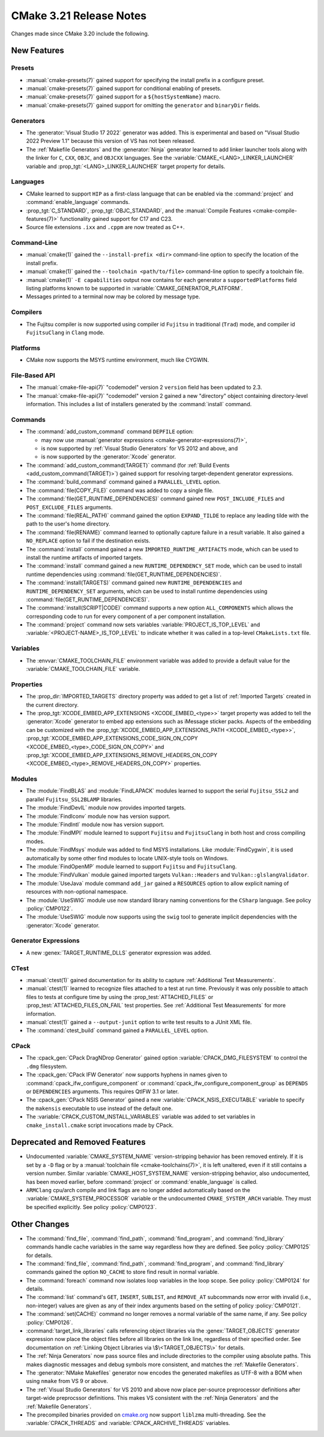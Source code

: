 CMake 3.21 Release Notes
************************

.. only:: html

  .. contents::

Changes made since CMake 3.20 include the following.

New Features
============

Presets
-------

* :manual:`cmake-presets(7)` gained support for specifying the install prefix
  in a configure preset.

* :manual:`cmake-presets(7)` gained support for conditional enabling of presets.

* :manual:`cmake-presets(7)` gained support for a ``${hostSystemName}`` macro.

* :manual:`cmake-presets(7)` gained support for omitting the ``generator`` and
  ``binaryDir`` fields.

Generators
----------

* The :generator:`Visual Studio 17 2022` generator was added.  This is
  experimental and based on "Visual Studio 2022 Preview 1.1" because this
  version of VS has not been released.

* The :ref:`Makefile Generators` and the :generator:`Ninja` generator
  learned to add linker launcher tools along with the linker for ``C``,
  ``CXX``, ``OBJC``, and ``OBJCXX`` languages.
  See the :variable:`CMAKE_<LANG>_LINKER_LAUNCHER` variable
  and :prop_tgt:`<LANG>_LINKER_LAUNCHER` target property for details.

Languages
---------

* CMake learned to support ``HIP`` as a first-class language that can be
  enabled via the :command:`project` and :command:`enable_language` commands.

* :prop_tgt:`C_STANDARD`, :prop_tgt:`OBJC_STANDARD`, and the
  :manual:`Compile Features <cmake-compile-features(7)>` functionality gained
  support for C17 and C23.

* Source file extensions ``.ixx`` and ``.cppm`` are now treated as C++.

Command-Line
------------

* :manual:`cmake(1)` gained the ``--install-prefix <dir>``
  command-line option to specify the location of the install prefix.

* :manual:`cmake(1)` gained the ``--toolchain <path/to/file>``
  command-line option to specify a toolchain file.

* :manual:`cmake(1)` ``-E capabilities`` output now contains for each
  generator a ``supportedPlatforms`` field listing platforms known to
  be supported in :variable:`CMAKE_GENERATOR_PLATFORM`.

* Messages printed to a terminal now may be colored by message type.

Compilers
---------

* The Fujitsu compiler is now supported using compiler id ``Fujitsu``
  in traditional (``Trad``) mode, and compiler id ``FujitsuClang``
  in ``Clang`` mode.

Platforms
---------

* CMake now supports the MSYS runtime environment, much like CYGWIN.

File-Based API
--------------

* The :manual:`cmake-file-api(7)` "codemodel" version 2 ``version`` field
  has been updated to 2.3.

* The :manual:`cmake-file-api(7)` "codemodel" version 2 gained a
  new "directory" object containing directory-level information.
  This includes a list of installers generated by the :command:`install`
  command.

Commands
--------

* The :command:`add_custom_command` command ``DEPFILE`` option:

  * may now use
    :manual:`generator expressions <cmake-generator-expressions(7)>`,

  * is now supported by :ref:`Visual Studio Generators` for VS 2012
    and above, and

  * is now supported by the :generator:`Xcode` generator.

* The :command:`add_custom_command(TARGET)` command
  (for :ref:`Build Events <add_custom_command(TARGET)>`)
  gained support for resolving target-dependent generator expressions.

* The :command:`build_command` command gained a ``PARALLEL_LEVEL`` option.

* The :command:`file(COPY_FILE)` command was added to copy a single file.

* The :command:`file(GET_RUNTIME_DEPENDENCIES)` command gained new
  ``POST_INCLUDE_FILES`` and ``POST_EXCLUDE_FILES`` arguments.

* The :command:`file(REAL_PATH)` command gained the option ``EXPAND_TILDE`` to
  replace any leading tilde with the path to the user's home directory.

* The :command:`file(RENAME)` command learned to optionally capture
  failure in a result variable.  It also gained a ``NO_REPLACE``
  option to fail if the destination exists.

* The :command:`install` command gained a new ``IMPORTED_RUNTIME_ARTIFACTS``
  mode, which can be used to install the runtime artifacts of imported targets.

* The :command:`install` command gained a new ``RUNTIME_DEPENDENCY_SET`` mode,
  which can be used to install runtime dependencies using
  :command:`file(GET_RUNTIME_DEPENDENCIES)`.

* The :command:`install(TARGETS)` command gained new ``RUNTIME_DEPENDENCIES``
  and ``RUNTIME_DEPENDENCY_SET`` arguments, which can be used to install
  runtime dependencies using :command:`file(GET_RUNTIME_DEPENDENCIES)`.

* The :command:`install(SCRIPT|CODE)` command
  supports a new option ``ALL_COMPONENTS`` which allows
  the corresponding code to run for every component of
  a per component installation.

* The :command:`project` command now sets variables
  :variable:`PROJECT_IS_TOP_LEVEL` and :variable:`<PROJECT-NAME>_IS_TOP_LEVEL`
  to indicate whether it was called in a top-level ``CMakeLists.txt`` file.

Variables
---------

* The :envvar:`CMAKE_TOOLCHAIN_FILE` environment variable was added to
  provide a default value for the :variable:`CMAKE_TOOLCHAIN_FILE` variable.

Properties
----------

* The :prop_dir:`IMPORTED_TARGETS` directory property was added to
  get a list of :ref:`Imported Targets` created in the current
  directory.

* The :prop_tgt:`XCODE_EMBED_APP_EXTENSIONS <XCODE_EMBED_<type>>` target property
  was added to tell the :generator:`Xcode` generator to embed app extensions
  such as iMessage sticker packs.
  Aspects of the embedding can be customized with the
  :prop_tgt:`XCODE_EMBED_APP_EXTENSIONS_PATH <XCODE_EMBED_<type>>`,
  :prop_tgt:`XCODE_EMBED_APP_EXTENSIONS_CODE_SIGN_ON_COPY <XCODE_EMBED_<type>_CODE_SIGN_ON_COPY>` and
  :prop_tgt:`XCODE_EMBED_APP_EXTENSIONS_REMOVE_HEADERS_ON_COPY <XCODE_EMBED_<type>_REMOVE_HEADERS_ON_COPY>`
  properties.

Modules
-------

* The :module:`FindBLAS` and :module:`FindLAPACK` modules learned to support
  the serial ``Fujitsu_SSL2`` and parallel ``Fujitsu_SSL2BLAMP`` libraries.

* The :module:`FindDevIL` module now provides imported targets.

* The :module:`FindIconv` module now has version support.

* The :module:`FindIntl` module now has version support.

* The :module:`FindMPI` module learned to support ``Fujitsu`` and
  ``FujitsuClang`` in both host and cross compiling modes.

* The :module:`FindMsys` module was added to find MSYS installations.
  Like :module:`FindCygwin`, it is used automatically by some other
  find modules to locate UNIX-style tools on Windows.

* The :module:`FindOpenMP` module learned to support ``Fujitsu`` and
  ``FujitsuClang``.

* The :module:`FindVulkan` module gained imported targets
  ``Vulkan::Headers`` and ``Vulkan::glslangValidator``.

* The :module:`UseJava` module command ``add_jar`` gained a ``RESOURCES``
  option to allow explicit naming of resources with non-optional namespace.

* The :module:`UseSWIG` module use now standard library naming conventions
  for the ``CSharp`` language. See policy :policy:`CMP0122`.

* The :module:`UseSWIG` module now supports using the ``swig`` tool to
  generate implicit dependencies with the :generator:`Xcode` generator.

Generator Expressions
---------------------

* A new :genex:`TARGET_RUNTIME_DLLS` generator expression was added.

CTest
-----

* :manual:`ctest(1)` gained documentation for its ability to capture
  :ref:`Additional Test Measurements`.

* :manual:`ctest(1)` learned to recognize files attached to a test at run time.
  Previously it was only possible to attach files to tests at configure time
  by using the :prop_test:`ATTACHED_FILES` or
  :prop_test:`ATTACHED_FILES_ON_FAIL` test properties.
  See :ref:`Additional Test Measurements` for more information.

* :manual:`ctest(1)` gained a ``--output-junit`` option to write test results
  to a JUnit XML file.

* The :command:`ctest_build` command gained a ``PARALLEL_LEVEL`` option.

CPack
-----

* The :cpack_gen:`CPack DragNDrop Generator` gained option
  :variable:`CPACK_DMG_FILESYSTEM` to control the ``.dmg`` filesystem.

* The :cpack_gen:`CPack IFW Generator` now supports hyphens in names
  given to :command:`cpack_ifw_configure_component` or
  :command:`cpack_ifw_configure_component_group` as ``DEPENDS`` or
  ``DEPENDENCIES`` arguments.  This requires QtIFW 3.1 or later.

* The :cpack_gen:`CPack NSIS Generator` gained a new
  :variable:`CPACK_NSIS_EXECUTABLE` variable to specify the ``makensis``
  executable to use instead of the default one.

* The :variable:`CPACK_CUSTOM_INSTALL_VARIABLES` variable was added to set
  variables in ``cmake_install.cmake`` script invocations made by CPack.

Deprecated and Removed Features
===============================

* Undocumented :variable:`CMAKE_SYSTEM_NAME` version-stripping behavior has
  been removed entirely. If it is set by a ``-D`` flag or by a
  :manual:`toolchain file <cmake-toolchains(7)>`, it is left unaltered,
  even if it still contains a version number.
  Similar :variable:`CMAKE_HOST_SYSTEM_NAME` version-stripping behavior,
  also undocumented, has been moved earlier, before :command:`project` or
  :command:`enable_language` is called.

* ``ARMClang`` cpu/arch compile and link flags are no longer added
  automatically based on the :variable:`CMAKE_SYSTEM_PROCESSOR`
  variable or the undocumented ``CMAKE_SYSTEM_ARCH`` variable.
  They must be specified explicitly.  See policy :policy:`CMP0123`.

Other Changes
=============

* The :command:`find_file`, :command:`find_path`, :command:`find_program`,
  and :command:`find_library` commands handle cache variables in the same way
  regardless how they are defined. See policy :policy:`CMP0125` for details.

* The :command:`find_file`, :command:`find_path`, :command:`find_program`,
  and :command:`find_library` commands gained the option ``NO_CACHE`` to store
  find result in normal variable.

* The :command:`foreach` command now isolates loop variables in the loop scope.
  See policy :policy:`CMP0124` for details.

* The :command:`list` command's ``GET``, ``INSERT``, ``SUBLIST``, and
  ``REMOVE_AT`` subcommands now error with invalid (i.e., non-integer) values
  are given as any of their index arguments based on the setting of policy
  :policy:`CMP0121`.

* The :command:`set(CACHE)` command no longer removes a normal variable
  of the same name, if any. See policy :policy:`CMP0126`.

* :command:`target_link_libraries` calls referencing object libraries
  via the :genex:`TARGET_OBJECTS` generator expression now place the
  object files before all libraries on the link line, regardless of
  their specified order.  See documentation on
  :ref:`Linking Object Libraries via \$\<TARGET_OBJECTS\>` for details.

* The :ref:`Ninja Generators` now pass source files and include directories
  to the compiler using absolute paths.  This makes diagnostic messages and
  debug symbols more consistent, and matches the :ref:`Makefile Generators`.

* The :generator:`NMake Makefiles` generator now encodes the generated
  makefiles as UTF-8 with a BOM when using ``nmake`` from VS 9 or above.

* The :ref:`Visual Studio Generators` for VS 2010 and above now place
  per-source preprocessor definitions after target-wide preprocssor
  definitions.  This makes VS consistent with the :ref:`Ninja Generators`
  and the :ref:`Makefile Generators`.

* The precompiled binaries provided on
  `cmake.org <https://cmake.org/download/>`_ now support
  ``liblzma`` multi-threading.  See the :variable:`CPACK_THREADS` and
  :variable:`CPACK_ARCHIVE_THREADS` variables.
